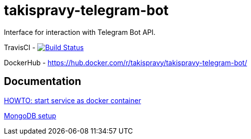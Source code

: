 = takispravy-telegram-bot

Interface for interaction with Telegram Bot API.

TravisCI - image:https://travis-ci.org/takispravy/takispravy-telegram-bot.svg?branch=develop["Build Status", link="https://travis-ci.org/takispravy/takispravy-telegram-bot"]

DockerHub - https://hub.docker.com/r/takispravy/takispravy-telegram-bot/

== Documentation

link:src/docs/howto-start-docker.adoc[HOWTO: start service as docker container]

link:src/docs/mongodb-setup.adoc[MongoDB setup]
